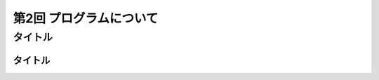 ================================
第2回 プログラムについて
================================

タイトル
==========

タイトル
----------
